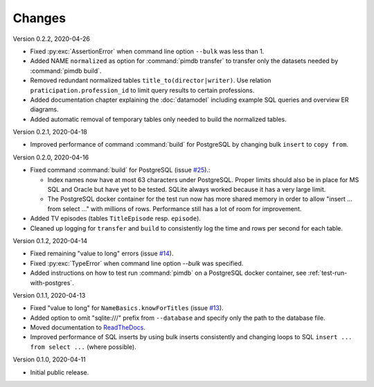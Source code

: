 Changes
=======

Version 0.2.2, 2020-04-26

* Fixed :py:exc:`AssertionError` when command line option ``--bulk`` was less
  than 1.
* Added NAME ``normalized`` as option for :command:`pimdb transfer` to
  transfer only the datasets needed by :command:`pimdb build`.
* Removed redundant normalized tables ``title_to(director|writer)``. Use
  relation ``praticipation.profession_id`` to limit query results to certain
  professions.
* Added documentation chapter explaining the :doc:`datamodel` including
  example SQL queries and overview ER diagrams.
* Added automatic removal of temporary tables only needed to build the
  normalized tables.

Version 0.2.1, 2020-04-18

* Improved performance of command :command:`build` for PostgreSQL by changing
  bulk ``insert`` to ``copy from``.

Version 0.2.0, 2020-04-16

* Fixed command :command:`build` for PostgreSQL (issue
  `#25 <https://github.com/roskakori/pimdb/issues/25>`_).:

  * Index names now have at most 63 characters under PostgreSQL. Proper limits
    should also be in place for MS SQL and Oracle but have yet to be tested.
    SQLite always worked because it has a very large limit.
  * The PostgreSQL docker container for the test run now has more shared
    memory in order to allow "insert ... from select ..." with millions of
    rows. Performance still has a lot of room for improvement.

* Added TV episodes (tables ``TitleEpisode`` resp. ``episode``).
* Cleaned up logging for ``transfer`` and ``build`` to consistently log the
  time and rows per second for each table.

Version 0.1.2, 2020-04-14

* Fixed remaining "value to long" errors (issue
  `#14 <https://github.com/roskakori/pimdb/issues/14>`_).
* Fixed :py:exc:`TypeError` when command line option `--bulk` was specified.
* Added instructions on how to test run :command:`pimdb` on a PostgreSQL
  docker container, see :ref:`test-run-with-postgres`.

Version 0.1.1, 2020-04-13

* Fixed "value to long" for ``NameBasics.knowForTitles`` (issue
  `#13 <https://github.com/roskakori/pimdb/issues/13>`_).
* Added option to omit "sqlite:///" prefix from ``--database`` and specify
  only the path to the database file.
* Moved documentation to `ReadTheDocs <https://pimdb.readthedocs.io/>`_.
* Improved performance of SQL inserts by using bulk inserts consistently and
  changing loops to SQL ``insert ... from select ...``  (where possible).

Version 0.1.0, 2020-04-11

* Initial public release.
